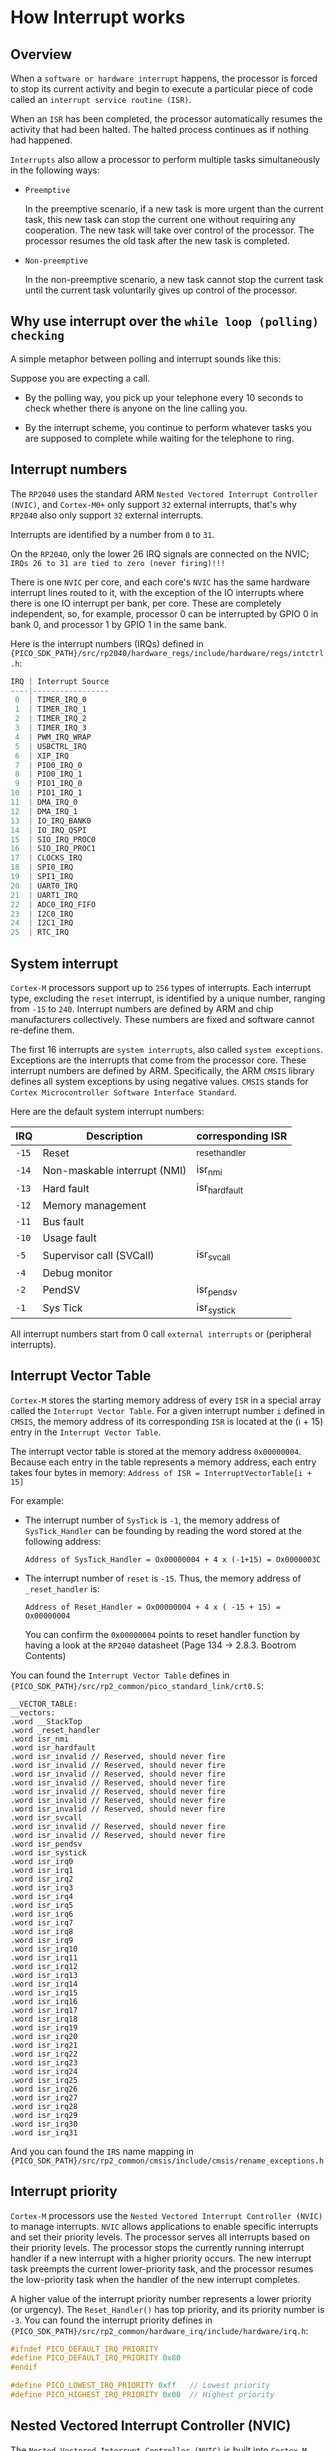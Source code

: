 * How Interrupt works

** Overview

When a =software or hardware interrupt= happens, the processor is forced to stop its current activity and begin to execute a particular piece of code called an =interrupt service routine (ISR)=.

When an =ISR= has been completed, the processor automatically resumes the activity that had been halted. The halted process continues as if nothing had happened.

=Interrupts= also allow a processor to perform multiple tasks simultaneously in the following ways:

- =Preemptive=

    In the preemptive scenario, if a new task is more urgent than the current task, this new task can stop the current one without requiring any cooperation. The new task will take over control of the processor. The processor resumes the old task after the new task is completed.   


- =Non-preemptive=

    In the non-preemptive scenario, a new task cannot stop the current task until the current task voluntarily gives up control of the processor.


** Why use interrupt over the =while loop (polling) checking=

A simple metaphor between polling and interrupt sounds like this:

Suppose you are expecting a call.

- By the polling way, you pick up your telephone every 10 seconds to check whether there is anyone on the line calling you.

- By the interrupt scheme, you continue to perform whatever tasks you are supposed to complete while waiting for the telephone to ring.


** Interrupt numbers

The =RP2040= uses the standard ARM =Nested Vectored Interrupt Controller (NVIC)=, and =Cortex-M0+= only support ~32~ external interrupts, that's why =RP2040= also only support ~32~ external interrupts.

Interrupts are identified by a number from ~0~ to ~31~.

On the =RP2040=, only the lower 26 IRQ signals are connected on the NVIC; =IRQs 26 to 31 are tied to zero (never firing)!!!=

There is one =NVIC= per core, and each core's =NVIC= has the same hardware interrupt lines routed to it, with the exception of the IO interrupts where there is one IO interrupt per bank, per core. These are completely independent, so, for example, processor 0 can be interrupted by GPIO 0 in bank 0, and processor 1 by GPIO 1 in the same bank.

Here is the interrupt numbers (IRQs) defined in ~{PICO_SDK_PATH}/src/rp2040/hardware_regs/include/hardware/regs/intctrl.h~:

#+BEGIN_SRC c
  IRQ | Interrupt Source
  ----|-----------------
   0  | TIMER_IRQ_0
   1  | TIMER_IRQ_1
   2  | TIMER_IRQ_2
   3  | TIMER_IRQ_3
   4  | PWM_IRQ_WRAP
   5  | USBCTRL_IRQ
   6  | XIP_IRQ
   7  | PIO0_IRQ_0
   8  | PIO0_IRQ_1
   9  | PIO1_IRQ_0
  10  | PIO1_IRQ_1
  11  | DMA_IRQ_0
  12  | DMA_IRQ_1
  13  | IO_IRQ_BANK0
  14  | IO_IRQ_QSPI
  15  | SIO_IRQ_PROC0
  16  | SIO_IRQ_PROC1
  17  | CLOCKS_IRQ
  18  | SPI0_IRQ
  19  | SPI1_IRQ
  20  | UART0_IRQ
  21  | UART1_IRQ
  22  | ADC0_IRQ_FIFO
  23  | I2C0_IRQ
  24  | I2C1_IRQ
  25  | RTC_IRQ
#+END_SRC


** System interrupt

=Cortex-M= processors support up to ~256~ types of interrupts. Each interrupt type, excluding the =reset= interrupt, is identified by a unique number, ranging from ~-15~ to ~240~. Interrupt numbers are defined by ARM and chip manufacturers collectively. These numbers are fixed and software cannot re-define them.

The first 16 interrupts are =system interrupts=, also called =system exceptions=. Exceptions are the interrupts that come from the processor core. These interrupt numbers are defined by ARM. Specifically, the ARM =CMSIS= library defines all system exceptions by using negative values. =CMSIS= stands for =Cortex Microcontroller Software Interface Standard=.

Here are the default system interrupt numbers:

| IRQ | Description                  | corresponding ISR |
|-----+------------------------------+-------------------|
| =-15= | Reset                        | _reset_handler    |
| =-14= | Non-maskable interrupt (NMI) | isr_nmi           |
| =-13= | Hard fault                   | isr_hardfault     |
| =-12= | Memory management            |                   |
| =-11= | Bus fault                    |                   |
| =-10= | Usage fault                  |                   |
| =-5=  | Supervisor call (SVCall)     | isr_svcall        |
| =-4=  | Debug monitor                |                   |
| =-2=  | PendSV                       | isr_pendsv        |
| =-1=  | Sys Tick                     | isr_systick       |


All interrupt numbers start from 0 call =external interrupts= or (peripheral interrupts).


** Interrupt Vector Table

=Cortex-M= stores the starting memory address of every =ISR= in a special array called the =Interrupt Vector Table=. For a given interrupt number ~i~ defined in =CMSIS=, the memory address of its corresponding =ISR= is located at the (i + 15) entry in the =Interrupt Vector Table=.

The interrupt vector table is stored at the memory address =0x00000004=. Because each entry in the table represents a memory address, each entry takes four   bytes in memory: ~Address of ISR = InterruptVectorTable[i + 15]~

For example:

- The interrupt number of =SysTick= is ~-1~, the memory address of =SysTick_Handler= can be founding by reading the word stored at the following address:

  #+BEGIN_SRC text
    Address of SysTick_Handler = Ox00000004 + 4 x (-1+15) = Ox0000003C
  #+END_SRC

- The interrupt number of =reset= is ~-15~. Thus, the memory address of =_reset_handler= is:

  #+BEGIN_SRC text
    Address of Reset_Handler = Ox00000004 + 4 x ( -15 + 15) = Ox00000004
  #+END_SRC

  You can confirm the =0x00000004= points to reset handler function by having a look at the =RP2040= datasheet (Page 134 -> 2.8.3. Bootrom Contents)



You can found the =Interrupt Vector Table= defines in ~{PICO_SDK_PATH}/src/rp2_common/pico_standard_link/crt0.S~:

#+BEGIN_SRC assembly
__VECTOR_TABLE:
__vectors:
.word __StackTop
.word _reset_handler
.word isr_nmi
.word isr_hardfault
.word isr_invalid // Reserved, should never fire
.word isr_invalid // Reserved, should never fire
.word isr_invalid // Reserved, should never fire
.word isr_invalid // Reserved, should never fire
.word isr_invalid // Reserved, should never fire
.word isr_invalid // Reserved, should never fire
.word isr_invalid // Reserved, should never fire
.word isr_svcall
.word isr_invalid // Reserved, should never fire
.word isr_invalid // Reserved, should never fire
.word isr_pendsv
.word isr_systick
.word isr_irq0
.word isr_irq1
.word isr_irq2
.word isr_irq3
.word isr_irq4
.word isr_irq5
.word isr_irq6
.word isr_irq7
.word isr_irq8
.word isr_irq9
.word isr_irq10
.word isr_irq11
.word isr_irq12
.word isr_irq13
.word isr_irq14
.word isr_irq15
.word isr_irq16
.word isr_irq17
.word isr_irq18
.word isr_irq19
.word isr_irq20
.word isr_irq21
.word isr_irq22
.word isr_irq23
.word isr_irq24
.word isr_irq25
.word isr_irq26
.word isr_irq27
.word isr_irq28
.word isr_irq29
.word isr_irq30
.word isr_irq31
#+END_SRC

And you can found the =IRS= name mapping in ~{PICO_SDK_PATH}/src/rp2_common/cmsis/include/cmsis/rename_exceptions.h~



** Interrupt priority

=Cortex-M= processors use the =Nested Vectored Interrupt Controller (NVIC)= to manage interrupts. =NVIC= allows applications to enable specific interrupts and set their priority levels. The processor serves all interrupts based on their priority levels. The processor stops the currently running interrupt handler if a new interrupt with a higher priority occurs. The new interrupt task preempts the current lower-priority task, and the processor resumes the low-priority task when the handler of the new interrupt completes.

A higher value of the interrupt priority number represents a lower priority (or urgency). The ~Reset_Handler()~ has top priority, and its priority number is ~-3~. You can found the interrupt priority defines in ~{PICO_SDK_PATH}/src/rp2_common/hardware_irq/include/hardware/irq.h~:

#+BEGIN_SRC c
  #ifndef PICO_DEFAULT_IRQ_PRIORITY
  #define PICO_DEFAULT_IRQ_PRIORITY 0x80
  #endif

  #define PICO_LOWEST_IRQ_PRIORITY 0xff   // Lowest priority
  #define PICO_HIGHEST_IRQ_PRIORITY 0x00  // Highest priority
#+END_SRC


** Nested Vectored Interrupt Controller (NVIC)

The =Nested Vectored Interrupt Controller (NVIC)= is built into =Cortex-M= cores to manage all interrupts. It offers three key functions:

1. Enable and disable interrupts

2. Configure the preemption priority and sub-priority of a specific interrupt

3. Set and clear the handing bit of a specific interrupt

Here are the corresponding registers:

- Interrupt set enable register (ISER)
- Interrupt clear enable register (ICER)
- Interrupt set pending register (ISPR)
- Interrupt clear pending register (ICPR)
- Interrupt active bit register (IABR)
- Software trigger interrupt register (STIR)

You can found the Cortex-M0+ regisetr defined in ~{PICO_SDK_PATH}/src/rp2_common/cmsis/stub/CMSIS/Core/Include/core_cm0plus.h~

But keep that in mind, those registers are wrapped into different registers in =RP4040=, so you don't need to manipulate those ~ISER, ICER, ISPR, ICPR, IABR, STIR~ manually. Instead, you should use the registers list in the =RP2040= (page 243 -> GPIO -> List of registers).


** Interrupt Stacking and Unstacking

** C SDK guide

